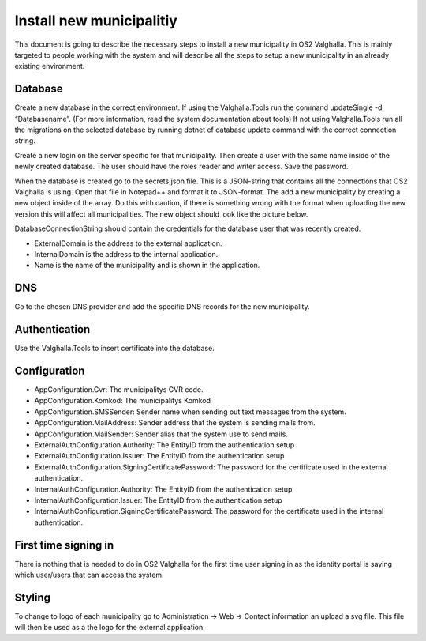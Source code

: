 Install new municipalitiy
==================

This document is going to describe the necessary steps to install a new municipality in OS2 Valghalla. 
This is mainly targeted to people working with the system and will describe all the steps to setup a new municipality in an already existing environment. 

Database
----------

Create a new database in the correct environment.  
If using the Valghalla.Tools run the command updateSingle -d “Databasename”. (For more information, read the system documentation about tools)
If not using Valghalla.Tools run all the migrations on the selected database by running dotnet ef database update command with the correct connection string. 

Create a new login on the server specific for that municipality. Then create a user with the same name inside of the newly created database. 
The user should have the roles reader and writer access. Save the password. 

When the database is created go to the secrets,json file. This is a JSON-string that contains all the connections that OS2 Valghalla is using. 
Open that file in Notepad++ and format it to JSON-format. 
The add a new municipality by creating a new object inside of the array. 
Do this with caution, if there is something wrong with the format when uploading the new version this will affect all municipalities. 
The new object should look like the picture below.

.. image:: ../images/secrets.png

DatabaseConnectionString should contain the credentials for the database user that was recently created. 

* ExternalDomain is the address to the external application.
* InternalDomain is the address to the internal application.
* Name is the name of the municipality and is shown in the application.

DNS
--------

Go to the chosen DNS provider and add the specific DNS records for the new municipality. 

Authentication
--------

Use the Valghalla.Tools to insert certificate into the database. 

Configuration
----------

* AppConfiguration.Cvr: The municipalitys CVR code. 
* AppConfiguration.Komkod: The municipalitys Komkod
* AppConfiguration.SMSSender: Sender name when sending out text messages from the system. 
* AppConfiguration.MailAddress: Sender address that the system is sending mails from. 
* AppConfiguration.MailSender: Sender alias that the system use to send mails. 
* ExternalAuthConfiguration.Authority: The EntityID from the authentication setup 
* ExternalAuthConfiguration.Issuer: The EntityID from the authentication setup
* ExternalAuthConfiguration.SigningCertificatePassword: The password for the certificate used in the external authentication.
* InternalAuthConfiguration.Authority: The EntityID from the authentication setup
* InternalAuthConfiguration.Issuer: The EntityID from the authentication setup
* InternalAuthConfiguration.SigningCertificatePassword: The password for the certificate used in the internal authentication.


First time signing in
-----------
There is nothing that is needed to do in OS2 Valghalla for the first time user signing in as the identity portal is saying which user/users that can access the system. 

Styling
-----------
To change to logo of each municipality go to Administration -> Web -> Contact information an upload a svg file. 
This file will then be used as a the logo for the external application. 


